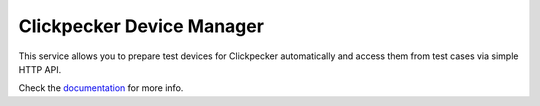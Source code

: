 ##########################
Clickpecker Device Manager
##########################

This service allows you to prepare test devices for Clickpecker automatically and access them from test cases via simple HTTP API.

Check the `documentation <http://clickpecker-device-manager.readthedocs.io/en/latest/>`_ for more info.
